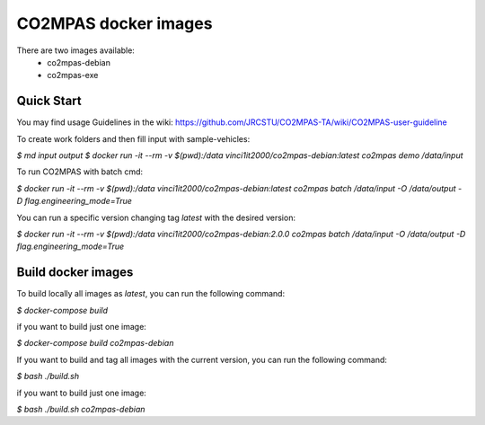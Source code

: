 CO2MPAS docker images
=====================
There are two images available:
 - co2mpas-debian
 - co2mpas-exe

Quick Start
-----------
You may find usage Guidelines in the wiki:
https://github.com/JRCSTU/CO2MPAS-TA/wiki/CO2MPAS-user-guideline

To create work folders and then fill input with sample-vehicles:

`$ md input output`
`$ docker run -it --rm -v $(pwd):/data vinci1it2000/co2mpas-debian:latest co2mpas demo /data/input`

To run CO2MPAS with batch cmd:

`$ docker run -it --rm -v $(pwd):/data vinci1it2000/co2mpas-debian:latest co2mpas batch /data/input -O /data/output -D flag.engineering_mode=True`

You can run a specific version changing tag `latest` with the desired version:

`$ docker run -it --rm -v $(pwd):/data vinci1it2000/co2mpas-debian:2.0.0 co2mpas batch /data/input -O /data/output -D flag.engineering_mode=True`

Build docker images
-------------------
To build locally all images as `latest`, you can run the following command:

`$ docker-compose build`

if you want to build just one image:

`$ docker-compose build co2mpas-debian`

If you want to build and tag all images with the current version, you can run
the following command:

`$ bash ./build.sh`

if you want to build just one image:

`$ bash ./build.sh co2mpas-debian`
